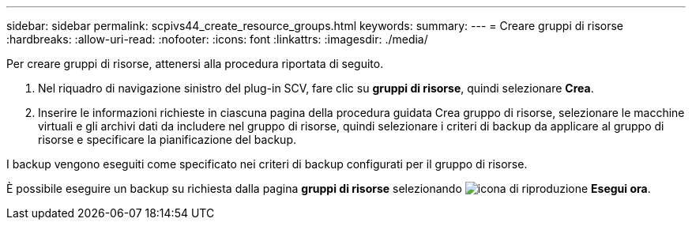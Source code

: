 ---
sidebar: sidebar 
permalink: scpivs44_create_resource_groups.html 
keywords:  
summary:  
---
= Creare gruppi di risorse
:hardbreaks:
:allow-uri-read: 
:nofooter: 
:icons: font
:linkattrs: 
:imagesdir: ./media/


[role="lead"]
Per creare gruppi di risorse, attenersi alla procedura riportata di seguito.

. Nel riquadro di navigazione sinistro del plug-in SCV, fare clic su *gruppi di risorse*, quindi selezionare *Crea*.
. Inserire le informazioni richieste in ciascuna pagina della procedura guidata Crea gruppo di risorse, selezionare le macchine virtuali e gli archivi dati da includere nel gruppo di risorse, quindi selezionare i criteri di backup da applicare al gruppo di risorse e specificare la pianificazione del backup.


I backup vengono eseguiti come specificato nei criteri di backup configurati per il gruppo di risorse.

È possibile eseguire un backup su richiesta dalla pagina *gruppi di risorse* selezionando image:scpivs44_image38.png["icona di riproduzione"] *Esegui ora*.
